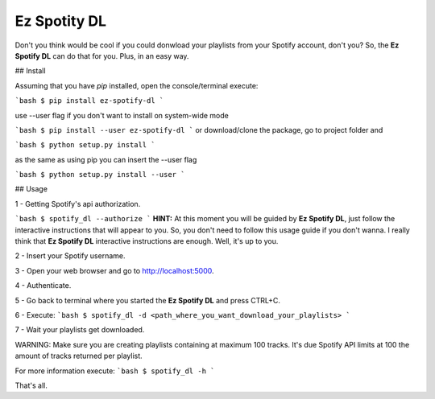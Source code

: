 Ez Spotity DL
=============

Don't you think would be cool if you could donwload your playlists from your Spotify account, don't you?
So, the **Ez Spotify DL** can do that for you. Plus, in an easy way.



## Install

Assuming that you have *pip* installed, open the console/terminal execute:

```bash
$ pip install ez-spotify-dl
```

use --user flag if you don't want to install on system-wide mode

```bash
$ pip install --user ez-spotify-dl
```
or download/clone the package, go to project folder and

```bash
$ python setup.py install
```

as the same as using pip you can insert the --user flag

```bash
$ python setup.py install --user
```

## Usage

1 - Getting Spotify's api authorization.

```bash
$ spotify_dl --authorize
```
**HINT:** At this moment you will be guided by **Ez Spotify DL**, just follow the interactive instructions that will appear to you. So, you don't need to follow this usage guide if you don't wanna. I really think that **Ez Spotify DL** interactive instructions are enough.
Well, it's up to you.

2 - Insert your Spotify username.

3 - Open your web browser and go to http://localhost:5000.

4 - Authenticate.

5 - Go back to terminal where you started the **Ez Spotify DL** and press CTRL+C.

6 - Execute:
```bash
$ spotify_dl -d <path_where_you_want_download_your_playlists>
```

7 - Wait your playlists get downloaded.

WARNING: Make sure you are creating playlists containing at maximum 100 tracks.
It's due Spotify API limits at 100 the amount of tracks returned per playlist.

For more information execute:
```bash
$ spotify_dl -h
```

That's all.





